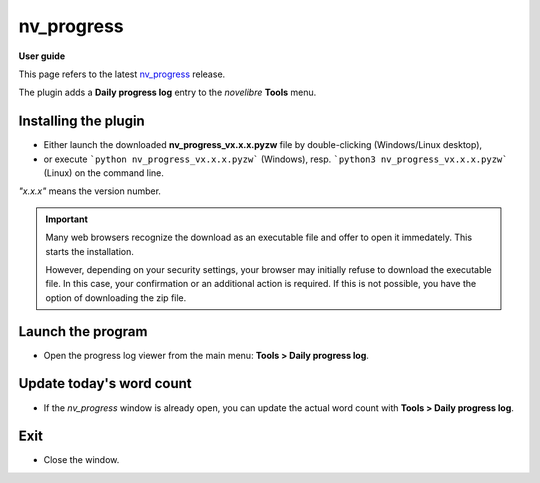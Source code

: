 ===========
nv_progress
===========

**User guide**

This page refers to the latest `nv_progress
<https://github.com/peter88213/nv_progress/>`__ release.

The plugin adds a **Daily progress log** entry to the *novelibre* **Tools** menu.


Installing the plugin
---------------------

- Either launch the downloaded **nv_progress_vx.x.x.pyzw**
  file by double-clicking (Windows/Linux desktop),
- or execute ```python nv_progress_vx.x.x.pyzw``` (Windows),
  resp. ```python3 nv_progress_vx.x.x.pyzw``` (Linux)
  on the command line.

*"x.x.x"* means the version number.


.. important::
   Many web browsers recognize the download as an executable file 
   and offer to open it immedately. 
   This starts the installation.
 
   However, depending on your security settings, your browser may 
   initially  refuse  to download the executable file. 
   In this case, your confirmation or an additional action is required. 
   If this is not possible, you have the option of downloading 
   the zip file. 

   
Launch the program
------------------

- Open the progress log viewer from the main menu: **Tools > Daily progress log**.


Update today's word count
-------------------------

- If the *nv_progress* window is already open, you can update the actual word count with **Tools > Daily progress log**.


Exit
----

-  Close the window.
